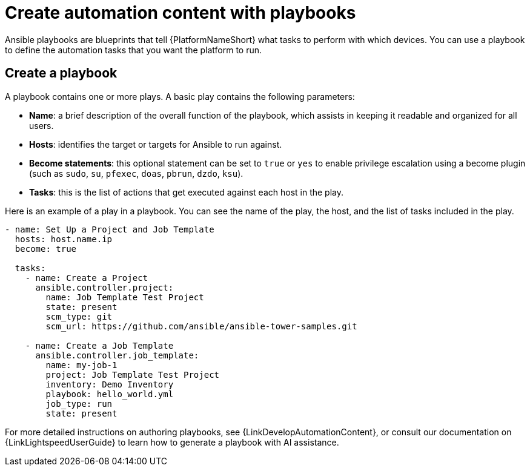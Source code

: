 :_mod-docs-content-type: CONCEPT

[id="con-gs-create-automation-content"]

= Create automation content with playbooks

Ansible playbooks are blueprints that tell {PlatformNameShort} what tasks to perform with which devices. 
You can use a playbook to define the automation tasks that you want the platform to run. 

== Create a playbook

A playbook contains one or more plays. A basic play contains the following parameters:

* *Name*: a brief description of the overall function of the playbook, which assists in keeping it readable and organized for all users. 
* *Hosts*: identifies the target or targets for Ansible to run against.
* *Become statements*: this optional statement can be set to `true` or `yes` to enable privilege escalation using a become plugin (such as `sudo`, `su`, `pfexec`, `doas`, `pbrun`, `dzdo`, `ksu`).
* *Tasks*: this is the list of actions that get executed against each host in the play. 

Here is an example of a play in a playbook. You can see the name of the play, the host, and the list of tasks included in the play. 

[source,bash]
----
- name: Set Up a Project and Job Template
  hosts: host.name.ip
  become: true

  tasks:
    - name: Create a Project
      ansible.controller.project:
        name: Job Template Test Project
        state: present
        scm_type: git
        scm_url: https://github.com/ansible/ansible-tower-samples.git

    - name: Create a Job Template
      ansible.controller.job_template:
        name: my-job-1
        project: Job Template Test Project
        inventory: Demo Inventory
        playbook: hello_world.yml
        job_type: run
        state: present
----

For more detailed instructions on authoring playbooks, see {LinkDevelopAutomationContent}, or consult our documentation on {LinkLightspeedUserGuide} to learn how to generate a playbook with AI assistance.